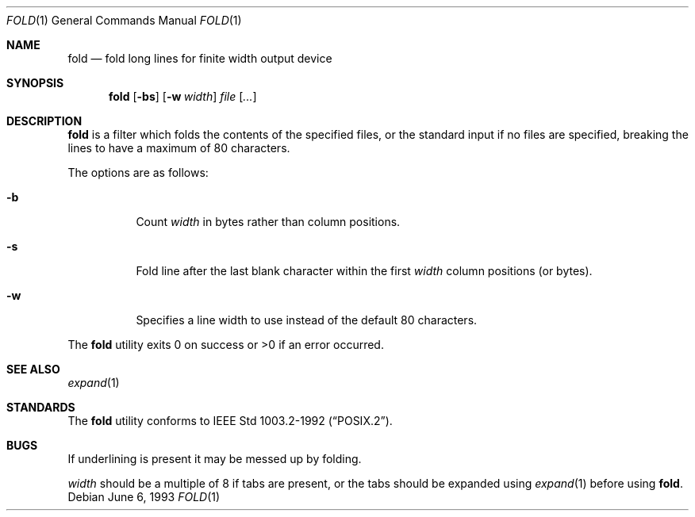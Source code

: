 .\"	$OpenBSD: fold.1,v 1.3 1998/09/26 19:54:44 aaron Exp $
.\"	$NetBSD: fold.1,v 1.5 1995/09/01 01:42:42 jtc Exp $
.\"
.\" Copyright (c) 1980, 1993
.\"	The Regents of the University of California.  All rights reserved.
.\"
.\" Redistribution and use in source and binary forms, with or without
.\" modification, are permitted provided that the following conditions
.\" are met:
.\" 1. Redistributions of source code must retain the above copyright
.\"    notice, this list of conditions and the following disclaimer.
.\" 2. Redistributions in binary form must reproduce the above copyright
.\"    notice, this list of conditions and the following disclaimer in the
.\"    documentation and/or other materials provided with the distribution.
.\" 3. All advertising materials mentioning features or use of this software
.\"    must display the following acknowledgement:
.\"	This product includes software developed by the University of
.\"	California, Berkeley and its contributors.
.\" 4. Neither the name of the University nor the names of its contributors
.\"    may be used to endorse or promote products derived from this software
.\"    without specific prior written permission.
.\"
.\" THIS SOFTWARE IS PROVIDED BY THE REGENTS AND CONTRIBUTORS ``AS IS'' AND
.\" ANY EXPRESS OR IMPLIED WARRANTIES, INCLUDING, BUT NOT LIMITED TO, THE
.\" IMPLIED WARRANTIES OF MERCHANTABILITY AND FITNESS FOR A PARTICULAR PURPOSE
.\" ARE DISCLAIMED.  IN NO EVENT SHALL THE REGENTS OR CONTRIBUTORS BE LIABLE
.\" FOR ANY DIRECT, INDIRECT, INCIDENTAL, SPECIAL, EXEMPLARY, OR CONSEQUENTIAL
.\" DAMAGES (INCLUDING, BUT NOT LIMITED TO, PROCUREMENT OF SUBSTITUTE GOODS
.\" OR SERVICES; LOSS OF USE, DATA, OR PROFITS; OR BUSINESS INTERRUPTION)
.\" HOWEVER CAUSED AND ON ANY THEORY OF LIABILITY, WHETHER IN CONTRACT, STRICT
.\" LIABILITY, OR TORT (INCLUDING NEGLIGENCE OR OTHERWISE) ARISING IN ANY WAY
.\" OUT OF THE USE OF THIS SOFTWARE, EVEN IF ADVISED OF THE POSSIBILITY OF
.\" SUCH DAMAGE.
.\"
.\"	@(#)fold.1	8.1 (Berkeley) 6/6/93
.\"
.Dd June 6, 1993
.Dt FOLD 1
.Os
.Sh NAME
.Nm fold
.Nd fold long lines for finite width output device
.Sh SYNOPSIS
.Nm fold
.Op Fl bs
.Op Fl w Ar width
.Ar file Op Ar ...
.Sh DESCRIPTION
.Nm
is a filter which folds the contents of the specified files,
or the standard input if no files are specified,
breaking the lines to have a maximum of 80 characters.
.Pp
The options are as follows:
.Bl -tag -width indent
.It Fl b
Count
.Ar width
in bytes rather than column positions.
.It Fl s
Fold line after the last blank character within the first
.Ar width
column positions (or bytes).
.It Fl w
Specifies a line width to use instead of the default 80 characters.
.El
.Pp
The
.Nm
utility exits 0 on success or >0 if an error occurred.
.Sh SEE ALSO
.Xr expand 1
.Sh STANDARDS
The
.Nm
utility conforms to
.St -p1003.2-92 .
.Sh BUGS
If underlining is present it may be messed up by folding.
.Pp
.Ar width
should be a multiple of 8 if tabs are present, or the tabs should
be expanded using
.Xr expand 1
before using
.Nm fold .
